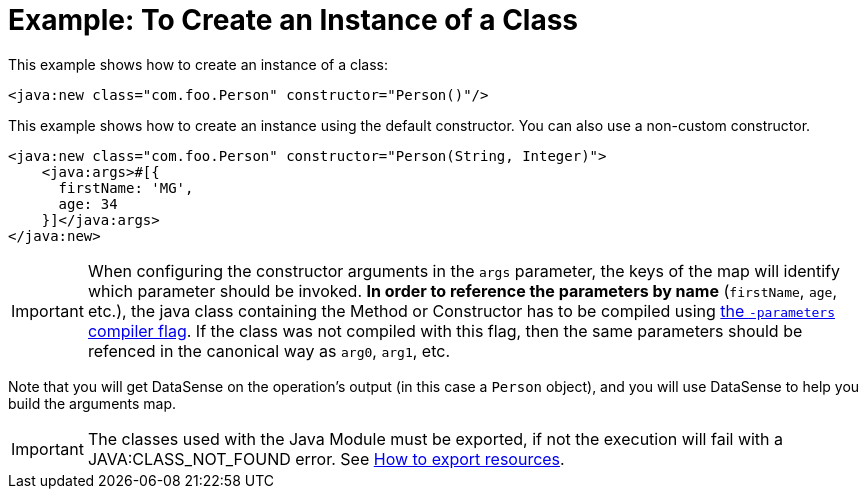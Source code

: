 = Example: To Create an Instance of a Class
:keywords: Java, create instance
:toc:
:toc-title:

toc::[]

This example shows how to create an instance of a class:

[source, xml, linenums]
----
<java:new class="com.foo.Person" constructor="Person()"/>
----

This example shows how to create an instance using the default constructor. You can also use a non-custom constructor.
[source, xml, linenums]
----
<java:new class="com.foo.Person" constructor="Person(String, Integer)">
    <java:args>#[{
      firstName: 'MG',
      age: 34
    }]</java:args>
</java:new>
----

IMPORTANT: When configuring the constructor arguments in the `args` parameter, the keys of the map will identify which parameter should be invoked. *In order to reference the parameters by name* (`firstName`, `age`, etc.), the java class containing the Method or Constructor has to be compiled using link:https://docs.oracle.com/javase/tutorial/reflect/member/methodparameterreflection.html[the `-parameters` compiler flag]. If the class was not compiled with this flag, then the same parameters should be refenced in the canonical way as `arg0`, `arg1`, etc. 

//TODO: IT MIGHT HELP TO SHOW DATASENSE HERE OR LINK OUT A DATASENSE SECTION
Note that you will get DataSense on the operation's output (in this case a `Person` object), and you will use DataSense to help you build the arguments map.

IMPORTANT: The classes used with the Java Module must be exported, if not the execution will fail with a JAVA:CLASS_NOT_FOUND error. See link:/mule4-user-guide/v/4.1/how-to-export-resources[How to export resources].
